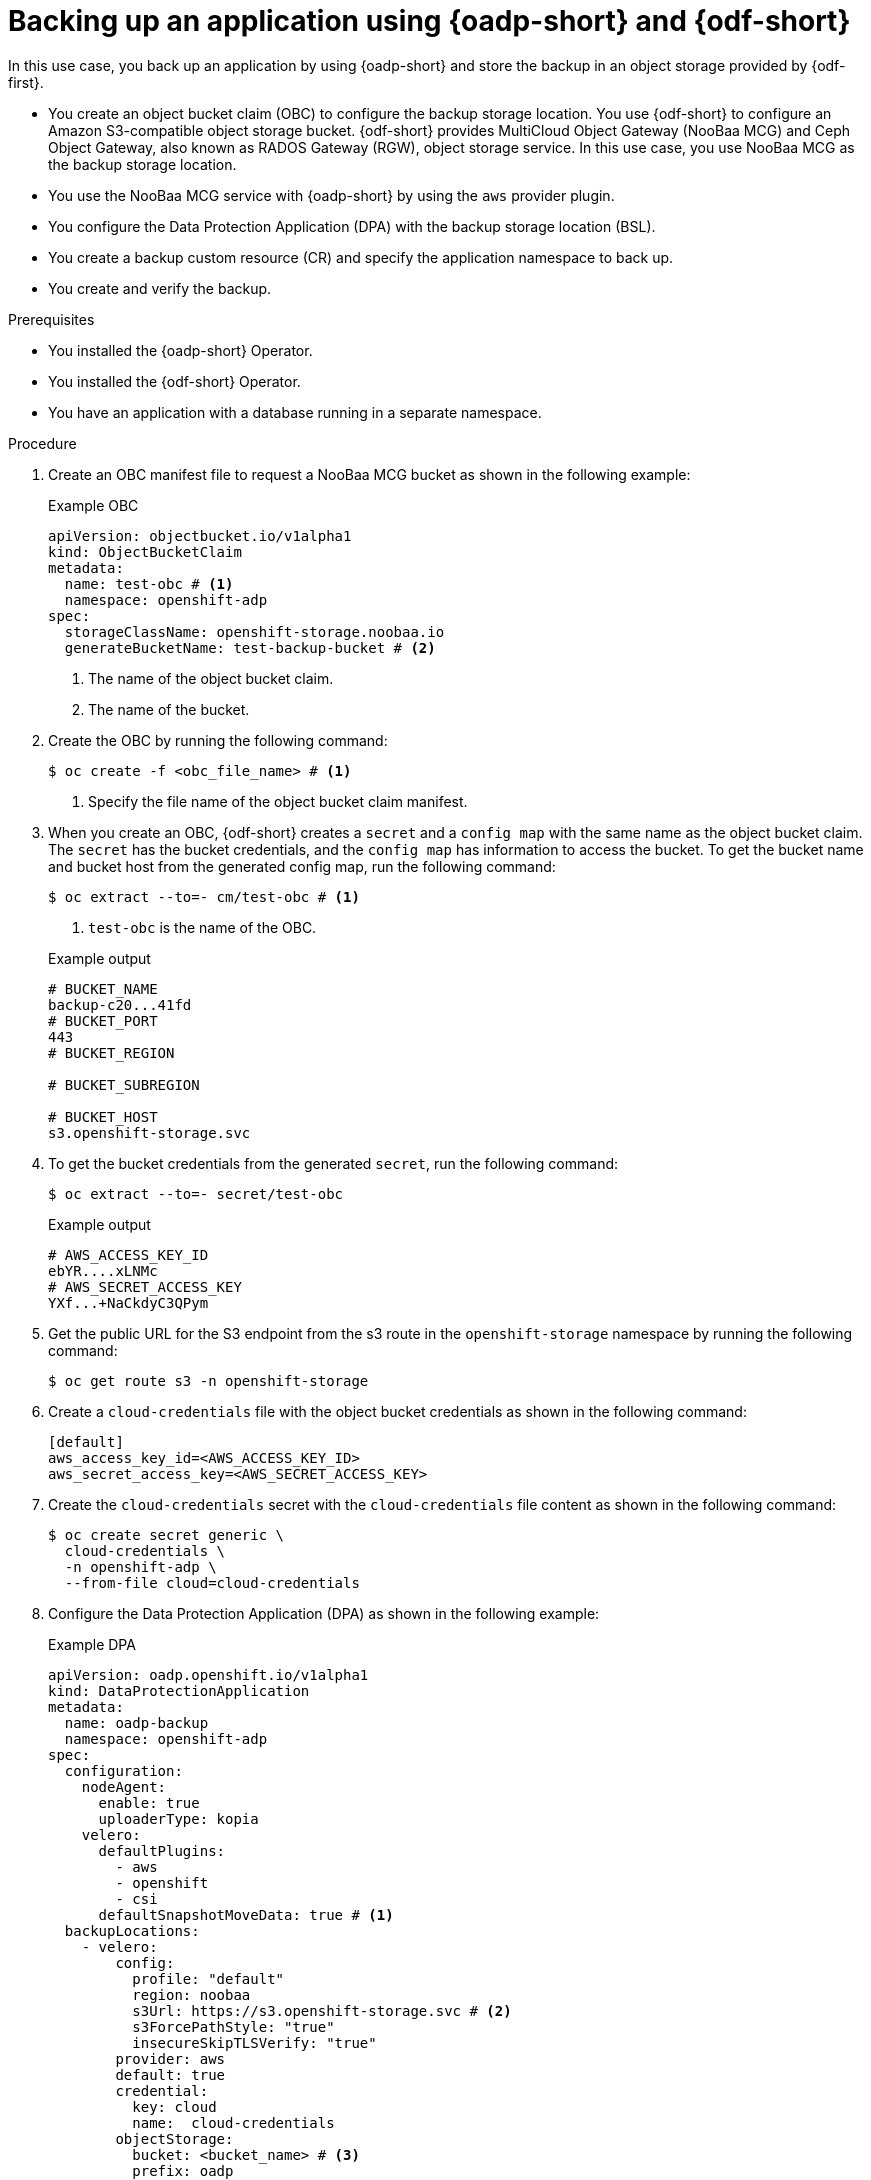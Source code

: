 // Module included in the following assemblies:
//
// * backup_and_restore/application_backup_and_restore/oadp-use-cases/oadp-usecase-backup-using-odf.adoc

:_mod-docs-content-type: PROCEDURE
[id="oadp-usecase-backup-odf_{context}"]
= Backing up an application using {oadp-short} and {odf-short}

[role="_abstract"]
In this use case, you back up an application by using {oadp-short} and store the backup in an object storage provided by {odf-first}.

* You create an object bucket claim (OBC) to configure the backup storage location. You use {odf-short} to configure an Amazon S3-compatible object storage bucket. {odf-short} provides MultiCloud Object Gateway (NooBaa MCG) and Ceph Object Gateway, also known as RADOS Gateway (RGW), object storage service. In this use case, you use NooBaa MCG as the backup storage location.
* You use the NooBaa MCG service with {oadp-short} by using the `aws` provider plugin.
* You configure the Data Protection Application (DPA) with the backup storage location (BSL).
* You create a backup custom resource (CR) and specify the application namespace to back up.
* You create and verify the backup.

.Prerequisites

* You installed the {oadp-short} Operator.
* You installed the {odf-short} Operator.
* You have an application with a database running in a separate namespace.

.Procedure

. Create an OBC manifest file to request a NooBaa MCG bucket as shown in the following example:
+

.Example OBC
[source,yaml]
----
apiVersion: objectbucket.io/v1alpha1
kind: ObjectBucketClaim
metadata:
  name: test-obc # <1>
  namespace: openshift-adp
spec:
  storageClassName: openshift-storage.noobaa.io
  generateBucketName: test-backup-bucket # <2>
----
<1> The name of the object bucket claim.
<2> The name of the bucket.

. Create the OBC by running the following command:
+
[source,terminal]
----
$ oc create -f <obc_file_name> # <1>
----
<1> Specify the file name of the object bucket claim manifest.

. When you create an OBC, {odf-short} creates a `secret` and a `config map` with the same name as the object bucket claim. The `secret` has the bucket credentials, and the `config map` has information to access the bucket. To get the bucket name and bucket host from the generated config map, run the following command:
+
[source,terminal]
----
$ oc extract --to=- cm/test-obc # <1>
----
<1> `test-obc` is the name of the OBC.
+

.Example output
[source,terminal]
----
# BUCKET_NAME
backup-c20...41fd
# BUCKET_PORT
443
# BUCKET_REGION

# BUCKET_SUBREGION

# BUCKET_HOST
s3.openshift-storage.svc
----

. To get the bucket credentials from the generated `secret`, run the following command:
+
[source,terminal]
----
$ oc extract --to=- secret/test-obc
----
+

.Example output
[source,terminal]
----
# AWS_ACCESS_KEY_ID
ebYR....xLNMc
# AWS_SECRET_ACCESS_KEY
YXf...+NaCkdyC3QPym
----

. Get the public URL for the S3 endpoint from the s3 route in the `openshift-storage` namespace by running the following command:
+
[source,terminal]
----
$ oc get route s3 -n openshift-storage
----

. Create a `cloud-credentials` file with the object bucket credentials as shown in the following command:
+
[source,terminal]
----
[default]
aws_access_key_id=<AWS_ACCESS_KEY_ID>
aws_secret_access_key=<AWS_SECRET_ACCESS_KEY>
----

. Create the `cloud-credentials` secret with the `cloud-credentials` file content as shown in the following command:
+
[source,terminal]
----
$ oc create secret generic \
  cloud-credentials \
  -n openshift-adp \
  --from-file cloud=cloud-credentials
----

. Configure the Data Protection Application (DPA) as shown in the following example:
+

.Example DPA
[source,yaml]
----
apiVersion: oadp.openshift.io/v1alpha1
kind: DataProtectionApplication
metadata:
  name: oadp-backup
  namespace: openshift-adp
spec:
  configuration:
    nodeAgent:
      enable: true
      uploaderType: kopia
    velero:
      defaultPlugins:
        - aws
        - openshift
        - csi
      defaultSnapshotMoveData: true # <1>
  backupLocations:
    - velero:
        config:
          profile: "default"
          region: noobaa
          s3Url: https://s3.openshift-storage.svc # <2>
          s3ForcePathStyle: "true"
          insecureSkipTLSVerify: "true"
        provider: aws
        default: true
        credential:
          key: cloud
          name:  cloud-credentials
        objectStorage:
          bucket: <bucket_name> # <3>
          prefix: oadp
----
<1> Set to true to use the {oadp-short} Data Mover to enable movement of Container Storage Interface (CSI) snapshots to a remote object storage.
<2> This is the S3 URL of {odf-short} storage.
<3> Specify the bucket name.

. Create the DPA by running the following command:
+
[source,terminal]
----
$ oc apply -f <dpa_filename>
----

. Verify that the DPA is created successfully by running the following command. In the example output, you can see the `status` object has `type` field set to `Reconciled`. This means, the DPA is successfully created.
+
[source,terminal]
----
$ oc get dpa -o yaml
----
+

.Example output
+
[source,yaml]
----
apiVersion: v1
items:
- apiVersion: oadp.openshift.io/v1alpha1
  kind: DataProtectionApplication
  metadata:
    namespace: openshift-adp
    #...#
  spec:
    backupLocations:
    - velero:
        config:
          #...#
  status:
    conditions:
    - lastTransitionTime: "20....9:54:02Z"
      message: Reconcile complete
      reason: Complete
      status: "True"
      type: Reconciled
kind: List
metadata:
  resourceVersion: ""
----

. Verify that the backup storage location (BSL) is available by running the following command:
+
[source,terminal]
----
$ oc get backupstoragelocations.velero.io -n openshift-adp
----
+

.Example output
[source,terminal]
----
NAME           PHASE       LAST VALIDATED   AGE   DEFAULT
dpa-sample-1   Available   3s               15s   true
----

. Configure a backup CR as shown in the following example:
+

.Example backup CR
[source,yaml]
----
apiVersion: velero.io/v1
kind: Backup
metadata:
  name: test-backup
  namespace: openshift-adp
spec:
  includedNamespaces:
  - <application_namespace> # <1>
----
<1> Specify the namespace for the application to back up.

. Create the backup CR by running the following command:
+
[source,terminal]
----
$ oc apply -f <backup_cr_filename>
----

.Verification

* Verify that the backup object is in the `Completed` phase by running the following command. For more details, see the example output.
+
[source,terminal]
----
$ oc describe backup test-backup -n openshift-adp
----
+

.Example output
[source,terminal]
----
Name:         test-backup
Namespace:    openshift-adp
# ....#
Status:
  Backup Item Operations Attempted:  1
  Backup Item Operations Completed:  1
  Completion Timestamp:              2024-09-25T10:17:01Z
  Expiration:                        2024-10-25T10:16:31Z
  Format Version:                    1.1.0
  Hook Status:
  Phase:  Completed
  Progress:
    Items Backed Up:  34
    Total Items:      34
  Start Timestamp:    2024-09-25T10:16:31Z
  Version:            1
Events:               <none>
----
